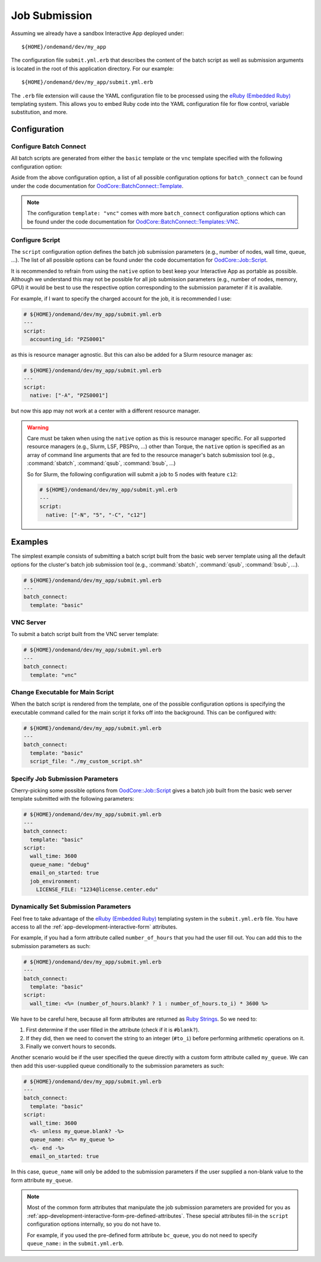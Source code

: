 .. _app-development-interactive-submit:

Job Submission
==============

Assuming we already have a sandbox Interactive App deployed under::

  ${HOME}/ondemand/dev/my_app

The configuration file ``submit.yml.erb`` that describes the content of the
batch script as well as submission arguments is located in the root of this
application directory. For our example::

  ${HOME}/ondemand/dev/my_app/submit.yml.erb

The ``.erb`` file extension will cause the YAML configuration file to be
processed using the `eRuby (Embedded Ruby)`_ templating system. This allows you
to embed Ruby code into the YAML configuration file for flow control, variable
substitution, and more.

Configuration
-------------

.. describe:: batch_connect (Hash)

   the configuration describing the batch script content (see
   `OodCore::BatchConnect::Template`_ for valid configuration options)

   Example
     Use the default basic web server template

     .. code-block:: yaml

        # ${HOME}/ondemand/dev/my_app/submit.yml.erb
        ---
        batch_connect:
          template: "basic"

.. describe:: script (Hash)

   the configuration describing the job submission parameters for the batch
   script (see `OodCore::Job::Script`_ for valid configuration options)

   Example
     Set the job's charged account and queue

     .. code-block:: yaml

        # ${HOME}/ondemand/dev/my_app/submit.yml.erb
        ---
        script:
          accounting_id: "PZS0001"
          queue_name: "parallel"

Configure Batch Connect
```````````````````````

All batch scripts are generated from either the ``basic`` template or the
``vnc`` template specified with the following configuration option:

.. describe:: template (String)

   the template used for rendering the batch script (``"basic"`` or ``"vnc"``)

   Default
     ``"basic"``

   Example
     Render a batch script for a VNC Interactive Application

     .. code-block:: yaml

        # ${HOME}/ondemand/dev/my_app/submit.yml.erb
        ---
        batch_connect:
          template: "vnc"

Aside from the above configuration option, a list of all possible configuration
options for ``batch_connect`` can be found under the code documentation for
`OodCore::BatchConnect::Template`_.

.. note::

   The configuration ``template: "vnc"`` comes with more ``batch_connect``
   configuration options which can be found under the code documentation for
   `OodCore::BatchConnect::Templates::VNC`_.

Configure Script
````````````````

The ``script`` configuration option defines the batch job submission parameters
(e.g., number of nodes, wall time, queue, ...). The list of all possible
options can be found under the code documentation for `OodCore::Job::Script`_.

It is recommended to refrain from using the ``native`` option to best keep your
Interactive App as portable as possible. Although we understand this may not be
possible for all job submission parameters (e.g., number of nodes, memory, GPU)
it would be best to use the respective option corresponding to the submission
parameter if it is available.

For example, if I want to specify the charged account for the job, it is
recommended I use:

.. code-block:: yaml

   # ${HOME}/ondemand/dev/my_app/submit.yml.erb
   ---
   script:
     accounting_id: "PZS0001"

as this is resource manager agnostic. But this can also be added for a Slurm
resource manager as:

.. code-block:: yaml

   # ${HOME}/ondemand/dev/my_app/submit.yml.erb
   ---
   script:
     native: ["-A", "PZS0001"]

but now this app may not work at a center with a different resource manager.

.. warning::

   Care must be taken when using the ``native`` option as this is resource
   manager specific. For all supported resource managers (e.g., Slurm, LSF,
   PBSPro, ...) other than Torque, the ``native`` option is specified as an
   array of command line arguments that are fed to the resource manager's batch
   submission tool (e.g., :command:`sbatch`, :command:`qsub`, :command:`bsub`,
   ...)

   So for Slurm, the following configuration will submit a job to 5 nodes with
   feature ``c12``:

   .. code-block:: yaml

      # ${HOME}/ondemand/dev/my_app/submit.yml.erb
      ---
      script:
        native: ["-N", "5", "-C", "c12"]

Examples
--------

The simplest example consists of submitting a batch script built from the basic
web server template using all the default options for the cluster's batch job
submission tool (e.g., :command:`sbatch`, :command:`qsub`, :command:`bsub`,
...).

.. code-block:: yaml

   # ${HOME}/ondemand/dev/my_app/submit.yml.erb
   ---
   batch_connect:
     template: "basic"

VNC Server
``````````

To submit a batch script built from the VNC server template:

.. code-block:: yaml

   # ${HOME}/ondemand/dev/my_app/submit.yml.erb
   ---
   batch_connect:
     template: "vnc"

Change Executable for Main Script
`````````````````````````````````

When the batch script is rendered from the template, one of the possible
configuration options is specifying the executable command called for the main
script it forks off into the background. This can be configured with:

.. code-block:: yaml

   # ${HOME}/ondemand/dev/my_app/submit.yml.erb
   ---
   batch_connect:
     template: "basic"
     script_file: "./my_custom_script.sh"

Specify Job Submission Parameters
`````````````````````````````````

Cherry-picking some possible options from `OodCore::Job::Script`_ gives a batch
job built from the basic web server template submitted with the following
parameters:

.. code-block:: yaml

   # ${HOME}/ondemand/dev/my_app/submit.yml.erb
   ---
   batch_connect:
     template: "basic"
   script:
     wall_time: 3600
     queue_name: "debug"
     email_on_started: true
     job_environment:
       LICENSE_FILE: "1234@license.center.edu"

Dynamically Set Submission Parameters
`````````````````````````````````````

Feel free to take advantage of the `eRuby (Embedded Ruby)`_ templating system
in the ``submit.yml.erb`` file. You have access to all the
:ref:`app-development-interactive-form` attributes.

For example, if you had a form attribute called ``number_of_hours`` that you
had the user fill out. You can add this to the submission parameters as such:

.. code-block:: yaml

   # ${HOME}/ondemand/dev/my_app/submit.yml.erb
   ---
   batch_connect:
     template: "basic"
   script:
     wall_time: <%= (number_of_hours.blank? ? 1 : number_of_hours.to_i) * 3600 %>

We have to be careful here, because all form attributes are returned as `Ruby
Strings`_. So we need to:

#. First determine if the user filled in the attribute (check if it is
   ``#blank?``).
#. If they did, then we need to convert the string to an integer (``#to_i``)
   before performing arithmetic operations on it.
#. Finally we convert hours to seconds.

Another scenario would be if the user specified the queue directly with a
custom form attribute called ``my_queue``. We can then add this user-supplied
queue conditionally to the submission parameters as such:

.. code-block:: yaml

   # ${HOME}/ondemand/dev/my_app/submit.yml.erb
   ---
   batch_connect:
     template: "basic"
   script:
     wall_time: 3600
     <%- unless my_queue.blank? -%>
     queue_name: <%= my_queue %>
     <%- end -%>
     email_on_started: true

In this case, ``queue_name`` will only be added to the submission parameters if
the user supplied a non-blank value to the form attribute ``my_queue``.

.. note::

   Most of the common form attributes that manipulate the job submission
   parameters are provided for you as
   :ref:`app-development-interactive-form-pre-defined-attributes`. These
   special attributes fill-in the ``script`` configuration options internally,
   so you do not have to.

   For example, if you used the pre-defined form attribute ``bc_queue``, you do
   not need to specify ``queue_name:`` in the ``submit.yml.erb``.

.. _eruby (embedded ruby): https://en.wikipedia.org/wiki/ERuby
.. _`oodcore::batchconnect::template`: http://www.rubydoc.info/gems/ood_core/OodCore/BatchConnect/Template
.. _`oodcore::batchconnect::templates::vnc`: http://www.rubydoc.info/gems/ood_core/OodCore/BatchConnect/Templates/VNC
.. _`oodcore::job::script`: http://www.rubydoc.info/gems/ood_core/OodCore/Job/Script
.. _ruby strings: https://ruby-doc.org/core-2.2.3/String.html
